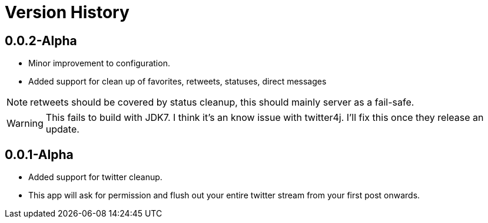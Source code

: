 //This is an asciidoc document.
// asciidoc -a icons -a data-uri -a toc  ChangeLog.asciidoc
Version History
===============

0.0.2-Alpha
-----------
 * Minor improvement to configuration.
 * Added support for clean up of favorites, retweets, statuses, direct messages

NOTE:  retweets should be covered by status cleanup, this should mainly server as a fail-safe.
[WARNING]
This fails to build with JDK7.  I think it's an know issue with twitter4j.  I'll fix this once they release an update.


0.0.1-Alpha
-----------

 * Added support for twitter cleanup.
 * This app will ask for permission and flush out your entire twitter stream
 from your first post onwards.

